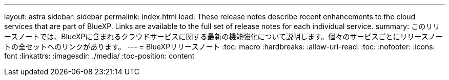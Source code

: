 ---
layout: astra 
sidebar: sidebar 
permalink: index.html 
lead: These release notes describe recent enhancements to the cloud services that are part of BlueXP. Links are available to the full set of release notes for each individual service. 
summary: このリリースノートでは、BlueXPに含まれるクラウドサービスに関する最新の機能強化について説明します。個々のサービスごとにリリースノートの全セットへのリンクがあります。 
---
= BlueXPリリースノート
:toc: macro
:hardbreaks:
:allow-uri-read: 
:toc: 
:nofooter: 
:icons: font
:linkattrs: 
:imagesdir: ./media/
:toc-position: content


